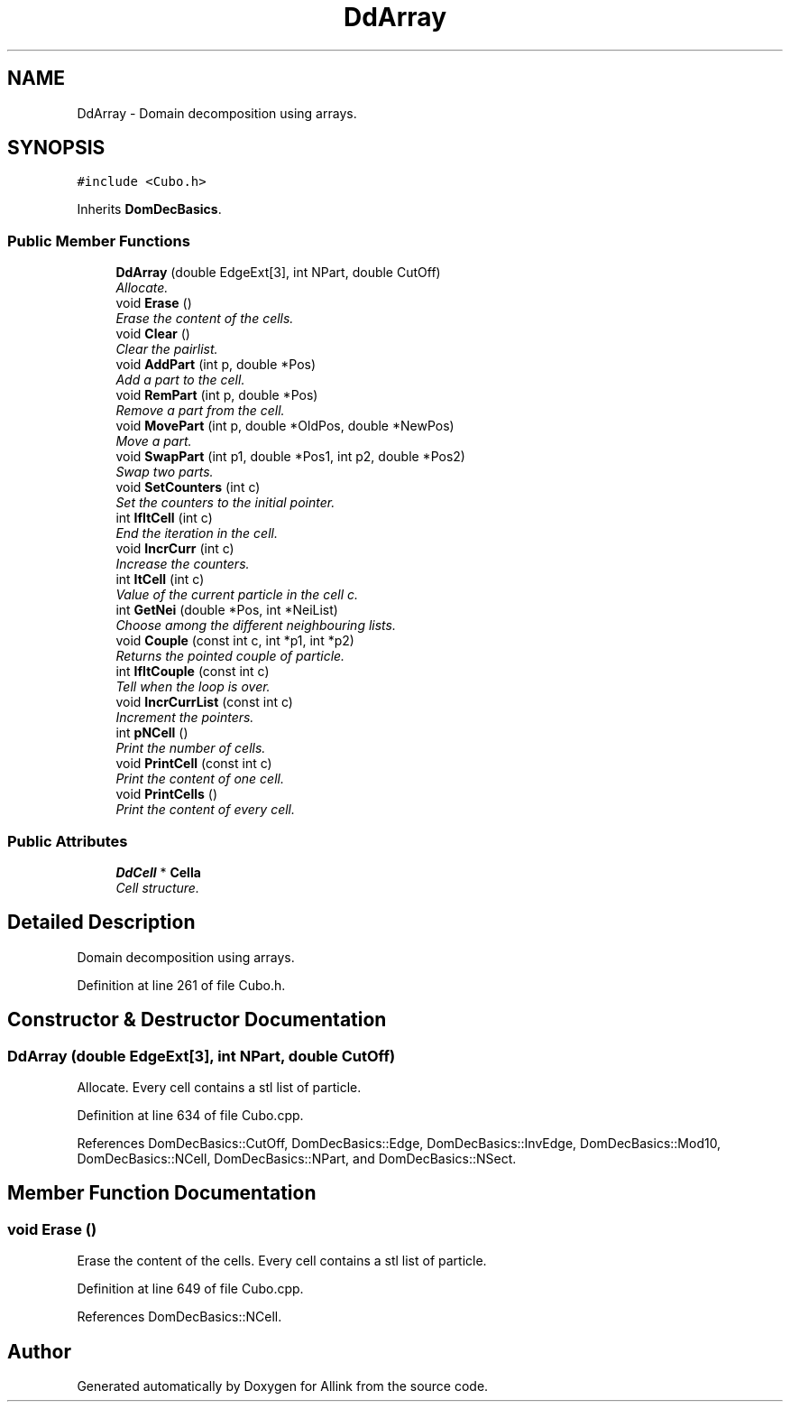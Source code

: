 .TH "DdArray" 3 "Fri Aug 17 2018" "Version v0.1" "Allink" \" -*- nroff -*-
.ad l
.nh
.SH NAME
DdArray \- Domain decomposition using arrays\&.  

.SH SYNOPSIS
.br
.PP
.PP
\fC#include <Cubo\&.h>\fP
.PP
Inherits \fBDomDecBasics\fP\&.
.SS "Public Member Functions"

.in +1c
.ti -1c
.RI "\fBDdArray\fP (double EdgeExt[3], int NPart, double CutOff)"
.br
.RI "\fIAllocate\&. \fP"
.ti -1c
.RI "void \fBErase\fP ()"
.br
.RI "\fIErase the content of the cells\&. \fP"
.ti -1c
.RI "void \fBClear\fP ()"
.br
.RI "\fIClear the pairlist\&. \fP"
.ti -1c
.RI "void \fBAddPart\fP (int p, double *Pos)"
.br
.RI "\fIAdd a part to the cell\&. \fP"
.ti -1c
.RI "void \fBRemPart\fP (int p, double *Pos)"
.br
.RI "\fIRemove a part from the cell\&. \fP"
.ti -1c
.RI "void \fBMovePart\fP (int p, double *OldPos, double *NewPos)"
.br
.RI "\fIMove a part\&. \fP"
.ti -1c
.RI "void \fBSwapPart\fP (int p1, double *Pos1, int p2, double *Pos2)"
.br
.RI "\fISwap two parts\&. \fP"
.ti -1c
.RI "void \fBSetCounters\fP (int c)"
.br
.RI "\fISet the counters to the initial pointer\&. \fP"
.ti -1c
.RI "int \fBIfItCell\fP (int c)"
.br
.RI "\fIEnd the iteration in the cell\&. \fP"
.ti -1c
.RI "void \fBIncrCurr\fP (int c)"
.br
.RI "\fIIncrease the counters\&. \fP"
.ti -1c
.RI "int \fBItCell\fP (int c)"
.br
.RI "\fIValue of the current particle in the cell c\&. \fP"
.ti -1c
.RI "int \fBGetNei\fP (double *Pos, int *NeiList)"
.br
.RI "\fIChoose among the different neighbouring lists\&. \fP"
.ti -1c
.RI "void \fBCouple\fP (const int c, int *p1, int *p2)"
.br
.RI "\fIReturns the pointed couple of particle\&. \fP"
.ti -1c
.RI "int \fBIfItCouple\fP (const int c)"
.br
.RI "\fITell when the loop is over\&. \fP"
.ti -1c
.RI "void \fBIncrCurrList\fP (const int c)"
.br
.RI "\fIIncrement the pointers\&. \fP"
.ti -1c
.RI "int \fBpNCell\fP ()"
.br
.RI "\fIPrint the number of cells\&. \fP"
.ti -1c
.RI "void \fBPrintCell\fP (const int c)"
.br
.RI "\fIPrint the content of one cell\&. \fP"
.ti -1c
.RI "void \fBPrintCells\fP ()"
.br
.RI "\fIPrint the content of every cell\&. \fP"
.in -1c
.SS "Public Attributes"

.in +1c
.ti -1c
.RI "\fBDdCell\fP * \fBCella\fP"
.br
.RI "\fICell structure\&. \fP"
.in -1c
.SH "Detailed Description"
.PP 
Domain decomposition using arrays\&. 
.PP
Definition at line 261 of file Cubo\&.h\&.
.SH "Constructor & Destructor Documentation"
.PP 
.SS "\fBDdArray\fP (double EdgeExt[3], int NPart, double CutOff)"

.PP
Allocate\&. Every cell contains a stl list of particle\&. 
.PP
Definition at line 634 of file Cubo\&.cpp\&.
.PP
References DomDecBasics::CutOff, DomDecBasics::Edge, DomDecBasics::InvEdge, DomDecBasics::Mod10, DomDecBasics::NCell, DomDecBasics::NPart, and DomDecBasics::NSect\&.
.SH "Member Function Documentation"
.PP 
.SS "void Erase ()"

.PP
Erase the content of the cells\&. Every cell contains a stl list of particle\&. 
.PP
Definition at line 649 of file Cubo\&.cpp\&.
.PP
References DomDecBasics::NCell\&.

.SH "Author"
.PP 
Generated automatically by Doxygen for Allink from the source code\&.
